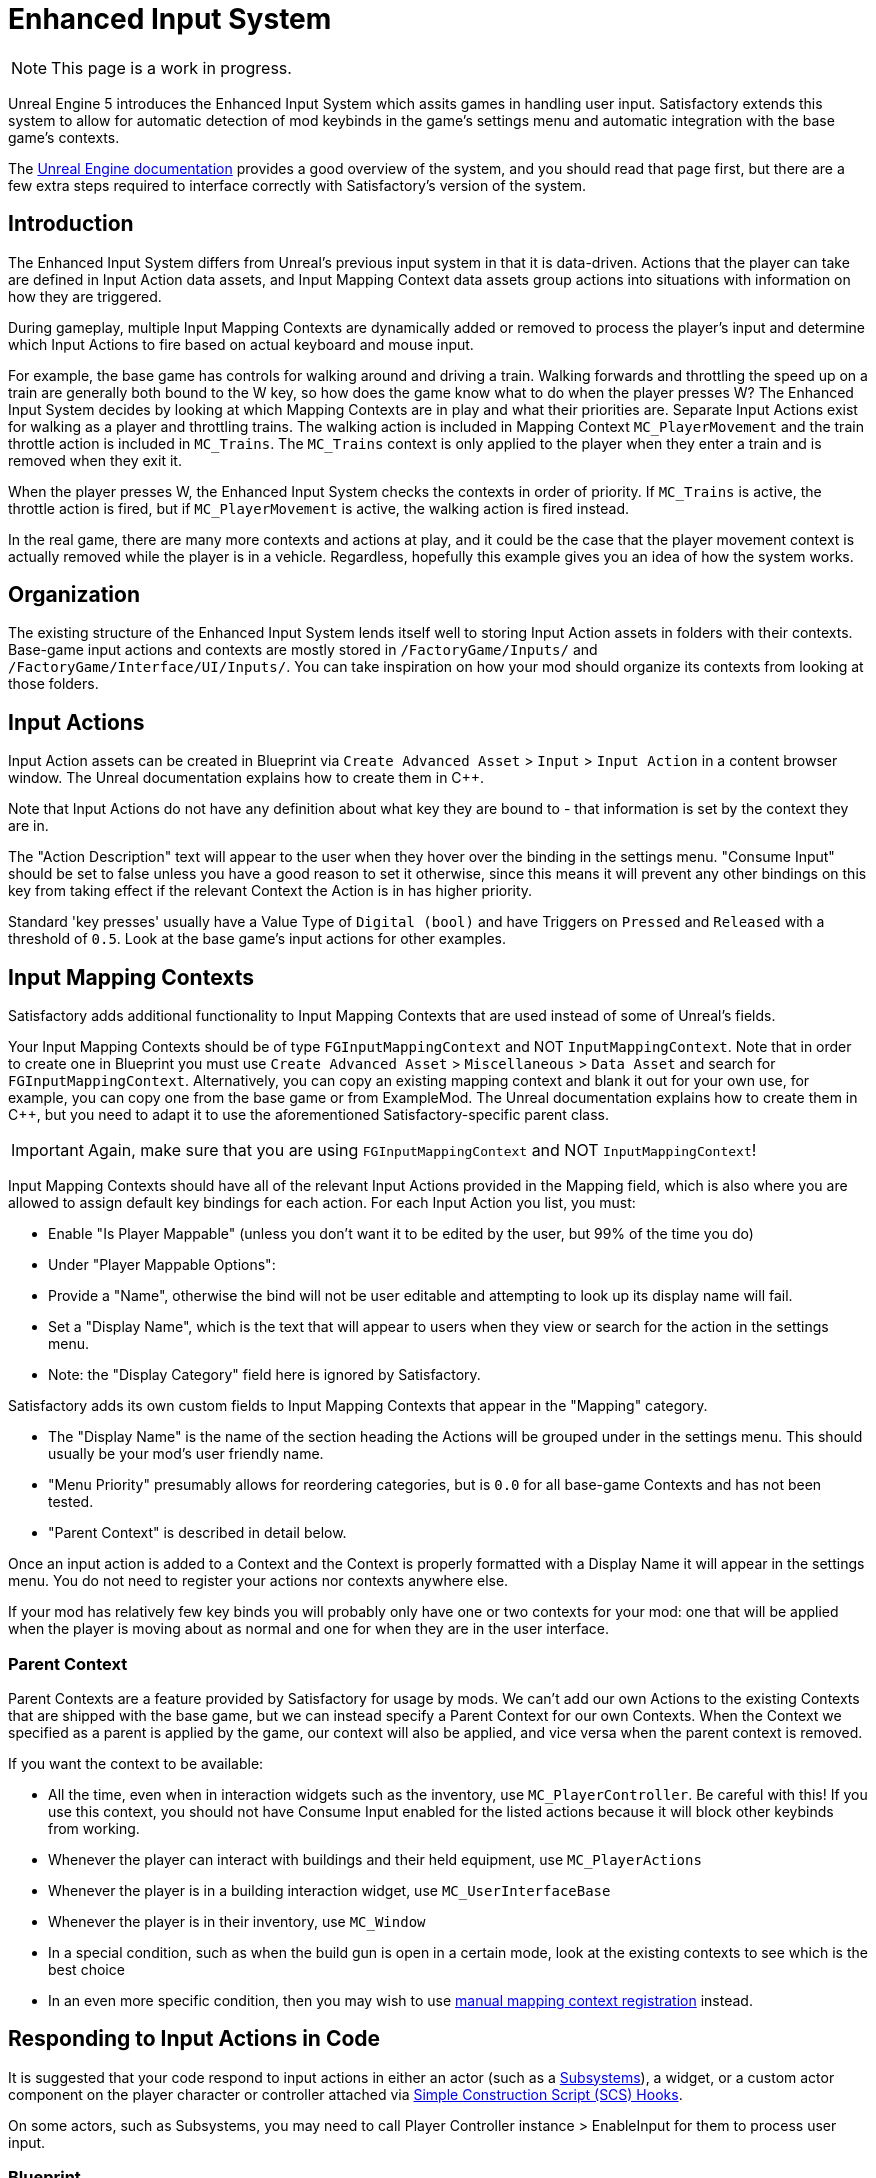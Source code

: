 = Enhanced Input System

[NOTE]
====
This page is a work in progress.
====

Unreal Engine 5 introduces the Enhanced Input System which assits games in handling user input.
Satisfactory extends this system to allow for automatic detection of mod keybinds in the game's settings menu
and automatic integration with the base game's contexts.

The https://docs.unrealengine.com/5.1/en-US/enhanced-input-in-unreal-engine/[Unreal Engine documentation]
provides a good overview of the system, and you should read that page first,
but there are a few extra steps required to interface correctly with Satisfactory's version of the system.

== Introduction

The Enhanced Input System differs from Unreal's previous input system in that it is data-driven.
Actions that the player can take are defined in Input Action data assets,
and Input Mapping Context data assets group actions into situations with information on how they are triggered.

During gameplay, multiple Input Mapping Contexts are dynamically added or removed
to process the player's input and determine which Input Actions to fire based on actual keyboard and mouse input.

For example, the base game has controls for walking around and driving a train.
Walking forwards and throttling the speed up on a train are generally both bound to the W key,
so how does the game know what to do when the player presses W?
The Enhanced Input System decides by looking at which Mapping Contexts are in play and what their priorities are.
Separate Input Actions exist for walking as a player and throttling trains.
The walking action is included in Mapping Context `MC_PlayerMovement` 
and the train throttle action is included in `MC_Trains`.
The `MC_Trains` context is only applied to the player when they enter a train and is removed when they exit it.

When the player presses W, the Enhanced Input System checks the contexts in order of priority.
If `MC_Trains` is active, the throttle action is fired,
but if `MC_PlayerMovement` is active, the walking action is fired instead.

In the real game, there are many more contexts and actions at play,
and it could be the case that the player movement context is actually removed while the player is in a vehicle.
Regardless, hopefully this example gives you an idea of how the system works.

== Organization

The existing structure of the Enhanced Input System lends itself well to
storing Input Action assets in folders with their contexts.
Base-game input actions and contexts are mostly stored in `/FactoryGame/Inputs/`
and `/FactoryGame/Interface/UI/Inputs/`.
You can take inspiration on how your mod should organize its contexts from looking at those folders.

== Input Actions

Input Action assets can be created in Blueprint via
`Create Advanced Asset` > `Input` > `Input Action` in a content browser window.
The Unreal documentation explains how to create them in {cpp}.

Note that Input Actions do not have any definition about what key they are bound to -
that information is set by the context they are in.

The "Action Description" text will appear to the user when they hover over the binding in the settings menu.
"Consume Input" should be set to false unless you have a good reason to set it otherwise, since this means it will prevent any other bindings on this key from taking effect if the relevant Context the Action is in has higher priority.

Standard 'key presses' usually have a Value Type of `Digital (bool)`
and have Triggers on `Pressed` and `Released` with a threshold of `0.5`.
Look at the base game's input actions for other examples.

== Input Mapping Contexts

Satisfactory adds additional functionality to Input Mapping Contexts that are used instead of some of Unreal's fields.

Your Input Mapping Contexts should be of type `FGInputMappingContext` and NOT `InputMappingContext`.
Note that in order to create one in Blueprint you must use
`Create Advanced Asset` > `Miscellaneous` > `Data Asset` and search for `FGInputMappingContext`.
Alternatively, you can copy an existing mapping context and blank it out for your own use,
for example, you can copy one from the base game or from ExampleMod.
The Unreal documentation explains how to create them in {cpp},
but you need to adapt it to use the aforementioned Satisfactory-specific parent class.

[IMPORTANT]
====
Again, make sure that you are using `FGInputMappingContext` and NOT `InputMappingContext`!
====

Input Mapping Contexts should have all of the relevant Input Actions provided in the Mapping field,
which is also where you are allowed to assign default key bindings for each action.
For each Input Action you list, you must:

- Enable "Is Player Mappable" (unless you don't want it to be edited by the user, but 99% of the time you do)
- Under "Player Mappable Options":
    - Provide a "Name", otherwise the bind will not be user editable and attempting to look up its display name will fail.
    - Set a "Display Name", which is the text that will appear to users when they view or search for the action in the settings menu.
    - Note: the "Display Category" field here is ignored by Satisfactory.

Satisfactory adds its own custom fields to Input Mapping Contexts that appear in the "Mapping" category.

- The "Display Name" is the name of the section heading the Actions will be grouped under in the settings menu.
This should usually be your mod's user friendly name.
- "Menu Priority" presumably allows for reordering categories, but is `0.0` for all base-game Contexts and has not been tested.
- "Parent Context" is described in detail below.

Once an input action is added to a Context and the Context is properly formatted
with a Display Name it will appear in the settings menu.
You do not need to register your actions nor contexts anywhere else.

If your mod has relatively few key binds you will probably only have one or two contexts for your mod:
one that will be applied when the player is moving about as normal
and one for when they are in the user interface.

[id="ParentContext"]
=== Parent Context

Parent Contexts are a feature provided by Satisfactory for usage by mods.
We can't add our own Actions to the existing Contexts that are shipped with the base game,
but we can instead specify a Parent Context for our own Contexts.
When the Context we specified as a parent is applied by the game,
our context will also be applied,
and vice versa when the parent context is removed.

If you want the context to be available:

- All the time, even when in interaction widgets such as the inventory,
  use `MC_PlayerController`. Be careful with this!
  If you use this context, you should not have Consume Input enabled for the listed actions
  because it will block other keybinds from working.
- Whenever the player can interact with buildings and their held equipment,
  use `MC_PlayerActions`
- Whenever the player is in a building interaction widget,
  use `MC_UserInterfaceBase`
- Whenever the player is in their inventory,
  use `MC_Window`
- In a special condition, such as when the build gun is open in a certain mode,
  look at the existing contexts to see which is the best choice
- In an even more specific condition, then you may wish to use
  link:#ManualRegisterContext[manual mapping context registration] instead.

== Responding to Input Actions in Code

It is suggested that your code respond to input actions in either an actor
(such as a xref:Development/ModLoader/Subsystems.adoc[Subsystems]), a widget,
or a custom actor component on the player character or controller attached
via xref:Development/ModLoader/SimpleConstructionScript.adoc[Simple Construction Script (SCS) Hooks].

On some actors, such as Subsystems,
you may need to call Player Controller instance > EnableInput for them to process user input.

[id="RespondInputActionsBlueprint"]
=== Blueprint

In order to create the Blueprint event node for responding to an input action,
you may have to turn off "Context Sensitive" in the blueprint action selector for it to appear in the search results.

Type the name of the input action to create the Event node for responding to it.

[id="RespondInputActionsCpp"]
=== {cpp}

The Unreal documentation explains how to handle responding to Input Actions in {cpp},
except it assumes we have control over the player controller, which modders do not.
Thankfully Coffee Stain has created a delegate `AFGCharacterPlayer::OnPlayerInputInitialized`
which mods can bind to.
Each time `SetupPlayerInputComponent` is called
the delegate will be called, giving you a chance to register your custom inputs.

==== Gameplay Tags

If you have a large number of input actions, it may be helpful to use Gameplay Tags to reference them.

To use them, create a custom GameInstanceModule class in {cpp} containing a `TMap<FGameplayTag, UInputAction*>`
and use your new class as the parent of your "real" GameInstanceModule blueprint asset:

// cspell:ignore MYMOD
```cpp
// Includes left out

UCLASS(Blueprintable)
class MYMOD_API UMyModGameInstanceModule : public UGameInstanceModule {
    GENERATED_BODY()
public:
    UPROPERTY(EditDefaultsOnly, Category = "Advanced | Input")
    TMap<UInputAction*, FGameplayTag> InputActionTagBindings;
};
```

Make sure to add calls to super functions if you add any additional blueprint code in this asset.
Then, to use the bindings, you would do as follows:

```cpp
UGameInstance* GameInstance = GetWorld()->GetGameInstance(); // May vary depending on the class you're using this from 
UGameInstanceModuleManager* GameInstanceModuleManager = GameInstance->GetSubsystem<UGameInstanceModuleManager>();
UMyModGameInstanceModule* MyModGameInstanceModule = Cast<UMyModGameInstanceModule>(GameInstanceModuleManager ->FindModule(TEXT("MyMod")));
EnhancedInputComponent->BindAction(MyModGameInstanceModule->InputActionTagBindings[FGameplayTag::RequestGameplayTag(TEXT("Tag.Name"))], ETriggerEvent::Triggered, this, &Class::Function);
```

== Reading Input Action Information

In order to retrieve the name(s) of the key(s) bound to an action for display to the user,
call the FGInputLibrary function `Get Input Action Name as Text`
on a Player Controller instance passing in the Name given to the action in its Mapping Context.
This will automatically handle multi-key binds and display them in a combined format like `Left Alt + Q`.
Note that if the mapping context is not registered at call time you will get back `UNKNOWN_KEY()`.

If you need to retrieve the exact key structures involved in an input action,
call the FGInputLibrary function `Get Current Mapping for Action`
on a Player Controller instance passing in the Name given to the action in its Mapping Context.
Be sure to check the boolean return value for success/failure status.

[id="ManualRegisterContext"]
== Manual Mapping Context Registration

The primary method of registering your Contexts is usually via the
link:#ParentContext[Parent Context] system,
however, is is possible to manually manage the registration of your context.

You can get a reference to the EnhancedInputLocalPlayerSubsystem via a Get node on a player controller instance.
From there, you can call `AFGPlayerController::SetMappingContextBound` to control when your context is applied.

You should not use Add Mapping Context or Remove Mapping Context because those do not interact with Satisfactory's
parent context system, meaning your contexts cannot be extended as described in the[Parent Context section.

== Chorded Actions

TODO ask D4rk, required to do Ctrl/Alt/Shift + key

== Handling Input in User Interfaces

Sometimes a modded user interface requires extra Actions to be bound while it is active.
An example of this is the Workbench UI in the base game,
which binds the spacebar to holding down the craft button.

Create a Context and Actions for use when the widget is open.
As long as your modded interface widget extends Widget Usable Base, context management is handled for you.
Simply specify the MC_UserInterfaceBase context and your own custom context
in the widget's `mInputMappingContexts` field
and enable `mInputGateDelayOpen`.

An example of this can be found in `Widget_InputExample` in the ExampleMod.

[IMPORTANT]
=====
If you override the Destruct method in your widget, make sure to call the parent implementation
or the widget will not properly unregister the input contexts!
=====

If your interface does not extend Widget Usable base you will have to
link:#ManualRegisterContext[manually manage context registration],
handle your input in a subsystem instead,
or have the context always registered via parent context `MC_PlayerController`
and decide based on additional conditions whether to handle the input or not.

== Debugging

Unfortunately the very useful `showdebug enhancedinput` console command
described in the
https://docs.unrealengine.com/5.1/en-US/enhanced-input-in-unreal-engine/#debugcommands[Unreal documentation]
is not available in shipping builds.
However, the command `showdebug INPUT` is available and displays a reduced set of information,
such as which mapping contexts are currently bound.

== Controllers

TODO SF1.1 controller support info
